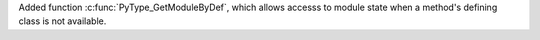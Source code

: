 Added function :c:func:`PyType_GetModuleByDef`, which allows accesss to
module state when a method's defining class is not available.
